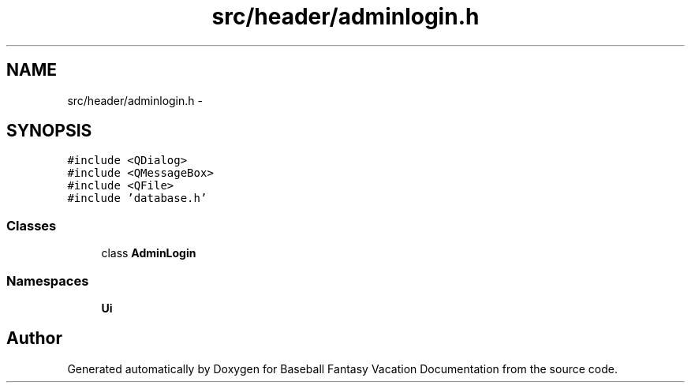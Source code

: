 .TH "src/header/adminlogin.h" 3 "Mon May 16 2016" "Version 1.0" "Baseball Fantasy Vacation Documentation" \" -*- nroff -*-
.ad l
.nh
.SH NAME
src/header/adminlogin.h \- 
.SH SYNOPSIS
.br
.PP
\fC#include <QDialog>\fP
.br
\fC#include <QMessageBox>\fP
.br
\fC#include <QFile>\fP
.br
\fC#include 'database\&.h'\fP
.br

.SS "Classes"

.in +1c
.ti -1c
.RI "class \fBAdminLogin\fP"
.br
.in -1c
.SS "Namespaces"

.in +1c
.ti -1c
.RI " \fBUi\fP"
.br
.in -1c
.SH "Author"
.PP 
Generated automatically by Doxygen for Baseball Fantasy Vacation Documentation from the source code\&.
